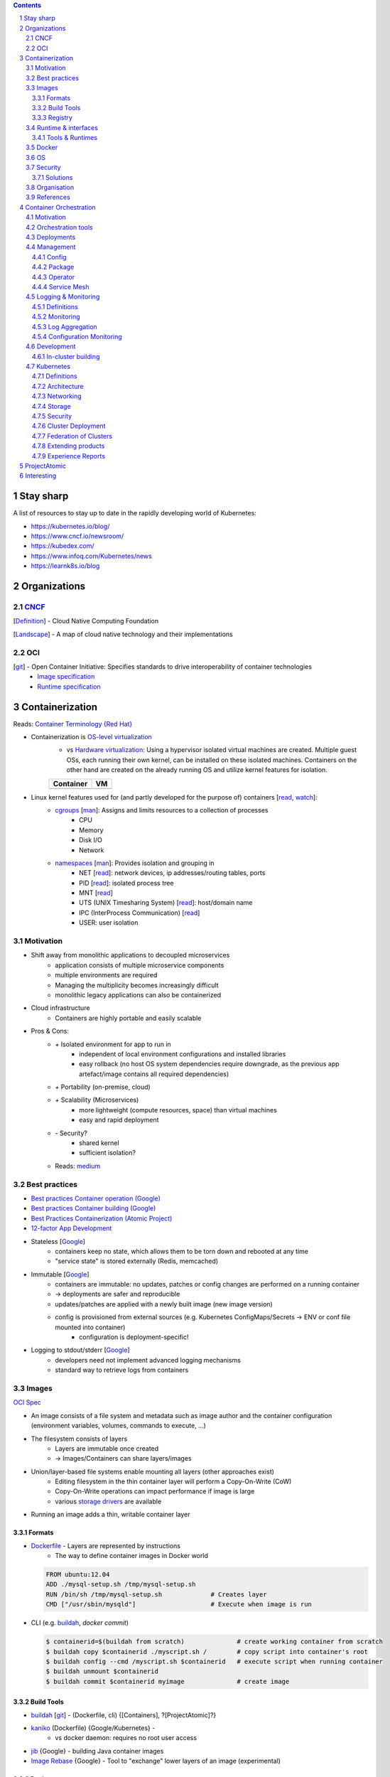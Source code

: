 .. Header levels:
   L1 L2 L3 L4 L5 L6
   == -- ~~ "" '' ``


.. contents:: **Contents**
   :backlinks: none
   :depth: 3

.. sectnum:: :depth: 3


Stay sharp
==========
A list of resources to stay up to date in the rapidly developing world of Kubernetes:

* https://kubernetes.io/blog/
* https://www.cncf.io/newsroom/
* https://kubedex.com/
* https://www.infoq.com/Kubernetes/news
* https://learnk8s.io/blog

Organizations
=============
.. _Definition CNCF: https://github.com/cncf/toc/blob/master/DEFINITION.md
.. _OCI git: https://github.com/opencontainers
.. _OCI image spec: https://github.com/opencontainers/image-spec/
.. _OCI runtime spec: https://github.com/opencontainers/runtime-spec/

CNCF_
-----

[`Definition <Definition CNCF_>`_] - Cloud Native Computing Foundation

[`Landscape <https://l.cncf.io>`_] - A map of cloud native technology and their implementations

OCI
---
[`git <OCI git_>`_] - Open Container Initiative: Specifies standards to drive interoperability of container technologies
    * `Image specification <OCI image spec_>`_
    * `Runtime specification <OCI runtime spec_>`_

Containerization
================
.. _container terminology red hat: https://developers.redhat.com/blog/2018/02/22/container-terminology-practical-introduction/#h.def2e0bag2rr
.. _man cgroups: http://man7.org/linux/man-pages/man7/cgroups.7.html
.. _man namespaces: http://man7.org/linux/man-pages/man7/namespaces.7.html
.. _read namespaces NET: https://blog.yadutaf.fr/2014/01/19/introduction-to-linux-namespaces-part-5-net/
.. _read namespaces PID: https://blog.yadutaf.fr/2014/01/05/introduction-to-linux-namespaces-part-3-pid/
.. _read namespaces MNT: https://blog.yadutaf.fr/2014/01/12/introduction-to-linux-namespaces-part-4-ns-fs/
.. _read namespaces UTS: https://blog.yadutaf.fr/2013/12/22/introduction-to-linux-namespaces-part-1-uts/
.. _read namespaces IPC: https://blog.yadutaf.fr/2013/12/28/introduction-to-linux-namespaces-part-2-ipc/
.. _wikipedia OS-level virtualization: https://en.wikipedia.org/wiki/Operating-system-level_virtualization
.. _wikipedia Hardware virtualization: https://en.wikipedia.org/wiki/Hardware_virtualization
.. _wikipedia cgroups: https://en.wikipedia.org/wiki/Cgroups
.. _wikipedia linux namespaces: https://en.wikipedia.org/wiki/Linux_namespaces

Reads: `Container Terminology {Red Hat} <container terminology red hat_>`_

* Containerization is `OS-level virtualization <wikipedia OS-level virtualization_>`_
    * vs `Hardware virtualization <wikipedia Hardware virtualization_>`_: Using a hypervisor isolated virtual machines are created. Multiple guest OSs, each running their own kernel, can be installed on these isolated machines. Containers on the other hand are created on the already running OS and utilize kernel features for isolation.

    +-------------------------------------------+------------------------------------+
    | Container                                 | VM                                 |
    +===========================================+====================================+
    | .. image:: ./graphics/stack_container.png | .. image:: ./graphics/stack_vm.png |
    +-------------------------------------------+------------------------------------+
* Linux kernel features used for (and partly developed for the purpose of) containers [`read <https://jvns.ca/blog/2016/10/10/what-even-is-a-container/>`_, `watch <https://www.youtube.com/watch?v=sK5i-N34im8>`_]:
    * `cgroups <wikipedia cgroups_>`_ [`man <man cgroups_>`_]: Assigns and limits resources to a collection of processes
        * CPU
        * Memory
        * Disk I/O
        * Network
    * `namespaces <wikipedia linux namespaces_>`_ [`man <man namespaces_>`_]: Provides isolation and grouping in
        * NET [`read <read namespaces NET_>`_]: network devices, ip addresses/routing tables, ports
        * PID [`read <read namespaces PID_>`_]: isolated process tree
        * MNT [`read <read namespaces MNT_>`_]
        * UTS (UNIX Timesharing System) [`read <read namespaces UTS_>`_]: host/domain name
        * IPC (InterProcess Communication) [`read <read namespaces IPC_>`_]
        * USER: user isolation

Motivation
----------
* Shift away from monolithic applications to decoupled microservices
    * application consists of multiple microservice components
    * multiple environments are required
    * Managing the multiplicity becomes increasingly difficult
    * monolithic legacy applications can also be containerized
* Cloud infrastructure
    * Containers are highly portable and easily scalable
* Pros & Cons:
    * `+` Isolated environment for app to run in
        * independent of local environment configurations and installed libraries
        * easy rollback (no host OS system dependencies require downgrade, as the previous app artefact/image contains all required dependencies)
    * `+` Portability (on-premise, cloud)
    * `+` Scalability (Microservices)
        * more lightweight (compute resources, space) than virtual machines
        * easy and rapid deployment
    * `-` Security?
        * shared kernel
        * sufficient isolation?
    * Reads: `medium <https://medium.com/flow-ci/introduction-to-containers-concept-pros-and-cons-orchestration-docker-and-other-alternatives-9a2f1b61132c>`_

Best practices
--------------
.. _google best practices container operation statelessness: https://cloud.google.com/solutions/best-practices-for-operating-containers#statelessness
.. _google best practices container operation immutability: https://cloud.google.com/solutions/best-practices-for-operating-containers#immutability
.. _google best practices container operation logging: https://cloud.google.com/solutions/best-practices-for-operating-containers#use_the_native_logging_mechanisms_of_container

* `Best practices Container operation (Google) <https://cloud.google.com/solutions/best-practices-for-operating-containers>`_
* `Best practices Container building (Google) <https://cloud.google.com/solutions/best-practices-for-building-containers>`_
* `Best Practices Containerization (Atomic Project) <http://docs.projectatomic.io/container-best-practices/>`_
* `12-factor App Development <https://12factor.net/>`_

* Stateless [`Google <google best practices container operation statelessness_>`_]
    * containers keep no state, which allows them to be torn down and rebooted at any time
    * "service state" is stored externally (Redis, memcached)
* Immutable [`Google <google best practices container operation immutability_>`_]
    * containers are immutable: no updates, patches or config changes are performed on a running container
    * -> deployments are safer and reproducible
    * updates/patches are applied with a newly built image (new image version)
    * config is provisioned from external sources (e.g. Kubernetes ConfigMaps/Secrets -> ENV or conf file mounted into container)
        * configuration is deployment-specific!
* Logging to stdout/stderr [`Google <google best practices container operation logging_>`_]
    * developers need not implement advanced logging mechanisms
    * standard way to retrieve logs from containers

Images
------
`OCI Spec <https://github.com/opencontainers/image-spec/blob/master/config.md>`_

* An image consists of a file system and metadata such as image author and the container configuration (environment variables, volumes, commands to execute, ...)
* The filesystem consists of layers
    * Layers are immutable once created
    * -> Images/Containers can share layers/images
* Union/layer-based file systems enable mounting all layers (other approaches exist)
    * Editing filesystem in the thin container layer will perform a Copy-On-Write (CoW)
    * Copy-On-Write operations can impact performance if image is large
    * various `storage drivers <https://docs.docker.com/storage/storagedriver/select-storage-driver/>`_ are available
* Running an image adds a thin, writable container layer

.. image:: ./graphics/image_architecture.png
   :alt: Image architecture

Formats
~~~~~~~
* Dockerfile_ - Layers are represented by instructions
    * The way to define container images in Docker world

  .. code:: Dockerfile

       FROM ubuntu:12.04
       ADD ./mysql-setup.sh /tmp/mysql-setup.sh
       RUN /bin/sh /tmp/mysql-setup.sh             # Creates layer
       CMD ["/usr/sbin/mysqld"]                    # Execute when image is run

* CLI (e.g. buildah_, `docker commit`)

  .. code:: bash

        $ containerid=$(buildah from scratch)              # create working container from scratch
        $ buildah copy $containerid ./myscript.sh /        # copy script into container's root
        $ buildah config --cmd /myscript.sh $containerid   # execute script when running container
        $ buildah unmount $containerid
        $ buildah commit $containerid myimage              # create image


Build Tools
~~~~~~~~~~~
* buildah_ [`git <git buildah_>`_] - (Dockerfile, cli) {[Containers], ?[ProjectAtomic]?}
* kaniko_ (Dockerfile) {Google/Kubernetes} -
    * vs docker daemon: requires no root user access
* `jib <https://github.com/GoogleContainerTools/jib>`_ {Google} - building Java container images
* `Image Rebase <https://github.com/google/image-rebase>`_ {Google} - Tool to "exchange" lower layers of an image (experimental)

Registry
~~~~~~~~
* repository for images
* image version control
* image signing

Tools
"""""
* skopeo_ {Containers_, ?ProjectAtomic_?} - Interaction with image registries
    * `inspect`\ ing image (info and layers) without downloading it
    * `copy` image from one registry to another
    * supports various registries (Docker, OCI, Atomic, ...)

Hosts & registry software
"""""""""""""""""""""""""
* Private
    * Harbor_ {CNCF_, previously VMWare}
        * extends *Docker Distribution* (Docker registry software)
        * multi-tenant image signing & validation
        * security/vulnerability analysis
        * image replication among instances
        * RBAC
        * LDAP/AD support
        * Image replication between instances
    * `Docker Distribution <https://github.com/docker/distribution>`_
    * `Portus <http://port.us.org/>`_ {SUSE Linux}
        * authorization service and frontend for Docker Registry
    * `GitLab container registry <https://docs.gitlab.com/ee/user/project/container_registry.html>`_
        * Docker Registry integrated with GitLab
* Hosted
    * `Docker Hub <https://hub.docker.com/>`_ {Docker} - Public
    * `Red Hat Container Catalog <https://access.redhat.com/containers/>`_ - Public, "enterprise-grade", "secure, certified, and up-to-date"
    * `Quay <https://quay.io/>`_ {CoreOS}
    * `Google Container Registry <https://cloud.google.com/container-registry/>`_ {Google}
    * `Treescale <https://treescale.com/>`_ - Private
    * ...
* Read:
    * https://www.objectif-libre.com/en/blog/2018/08/02/self-hosted-docker-registries-showdown/

Runtime & interfaces
--------------------
* read:
    * Container Runtimes:
        `Part 1 <https://www.ianlewis.org/en/container-runtimes-part-1-introduction-container-r>`_,
        `Part 2 <https://www.ianlewis.org/en/container-runtimes-part-2-anatomy-low-level-contai>`_,
        `Part 3 <https://www.ianlewis.org/en/container-runtimes-part-3-high-level-runtimes>`_
    * `History of low-level Linux container runtimes <https://opensource.com/article/18/1/history-low-level-container-runtimes>`_

Container runtime is an overloaded term and may be discerned into low-level and high-level tools:

* low-level
    * setting up namespaces, cgroups, networking, ...
    * launch container
* high-level
    * pulling an image from registry
    * set up storage
    * merging layer file systems
    * applying a thin container layer

`CRI <https://kubernetes.io/blog/2016/12/container-runtime-interface-cri-in-kubernetes/>`_ {Google} - API was introduced to abstract away the container runtime

Tools & Runtimes
~~~~~~~~~~~~~~~~
Some only implement low-level features for running containers, others also implement image management, registry interactions, APIs and more

* rkt_ {Red Hat, previously CoreOS} -
    * now a CNCF_ incubator project
    * supported by K8s
    * github repo does not seem very active at the moment (focus lies more on CRI-O? OpenShift...)
* CRI-O_ {?ProjectAtomic_?} - Container Runtime Interface - OCI compliant
    * Optimized for Kubernetes
    * can generally use any OCI-copmliant container runtime (defaults to runc_)
* containerd_  (uses runc_)
    * contains a `CRI plugin <https://github.com/containerd/cri>`_ which allows usage with k8s
    * originates from Docker [`Source <https://medium.com/@alenkacz/whats-the-difference-between-runc-containerd-docker-3fc8f79d4d6e>`__]
* runc_ - low-level OCI_ container runtime implementation reference
* `lxc <https://en.wikipedia.org/wiki/LXC>`_ - Linux Containers (used by docker before runc existed)
* Podman_ [`git <https://github.com/containers/libpod>`_] {Containers_, ?ProjectAtomic_?} -
* katacontainers_ - VM-style containers?
* frakti_ - CRI_
* `CloudFoundryGarden <https://github.com/cloudfoundry/garden>`_

Docker
------
* Docker made containerization popular. OS-level virtualization is not new however: `FreeBSD jail <https://en.wikipedia.org/wiki/FreeBSD_jail>`_ was introduced in 2000.
* Docker integrates all image and container tools [`Source <https://www.ianlewis.org/en/container-runtimes-part-1-introduction-container-r>`_]
    * A container image format
    * A method for building container images (Dockerfile/docker build)
    * A way to manage container images (docker images, docker rm , etc.)
    * A way to manage instances of containers (docker ps, docker rm , etc.)
    * A way to share container images (docker push/pull)
    * A way to run containers (docker run) (uses runc_ [`Source <https://medium.com/cri-o/container-runtimes-clarity-342b62172dc3>`__])
* multi-stage building => specifically select artifacts from previous stages to include into container image
* distroless image => even smaller container images (https://aboullaite.me/docker-distroless-image/)
* Running an image adds the container layer (Thin Read/Write layer)
    * Writing to pre-existing data of lower layers (image layers) forces copy-on-write: Overhead can be significant!
    * Writing to container layer should be avoided as it is slow
        * For improved I/O operations use docker volumes (--mount)
        * or tmpfs if non-persistent (and/or sensitive) data (memory storage)
* Docker is great for quick and easy setup of development environments

OS
--
Container host OSs require only a few tools. Making them lightweight increases scalability.

* CoreOS
* RHEL Atomic Host [`Differences RHEL Server to Atomic Host <https://access.redhat.com/articles/2772861>`_]
    * `SPC <https://access.redhat.com/documentation/en-us/red_hat_enterprise_linux_atomic_host/7/html-single/managing_containers/index#running_super_privileged_containers>`_ (Super Priviledged Containers)
        * Atomic Host is a lean environment missing lots of tools (no rpm/yum)
        * SPC containers can be used to interface with the host to run diagnostics, monitor or manage the host OS
* RancherOS
* Photon {vmware}
* Mesosphere DC/OS (in conjunction with Mesos and Marathon)

Security
--------
Reads: `Twistlock <https://www.twistlock.com/2018/08/30/container-image-registry-security-best-practices/>`__

* CVE/vulnerability scan of images
    * [CoreOS's Clair](https://github.com/coreos/clair), `Banyon Collector <https://github.com/banyanops/collector>`_ for static analysis of vulnerabilities in containers
    * ... `other open-source tools <https://opensource.com/article/18/8/tools-container-security>`_
    * ... `and even more <https://techbeacon.com/10-top-open-source-tools-docker-security>`_
    * `Red Hat Container Catalog <https://access.redhat.com/containers/>`_ registry uses a 'Health Index'
* Audit images for age and outdated packages
* `Distroless images <https://learnk8s.io/blog/smaller-docker-images>`_ expose no binaries for an attacker to run in the container (not even a shell)
* [Red Hat: Container Security](https://www.redhat.com/en/topics/security/container-security)
    * tag images by dev/test/val/prod
    * registry automation such as checking signatures, code scans, ...)
* [Red Hat: Ten layers of container security](https://www.redhat.com/cms/managed-files/cl-container-security-openshift-cloud-devops-tech-detail-f7530kc-201705-en.pdf)
    * run containers as user, not as root
    * run process in container as user (lowered priviledges)
    * from point 6 onwards: OpenShift is "advertised"

Solutions
~~~~~~~~~
* `Tenable Container Security <https://www.tenable.com/products/tenable-io/container-security>`_
* `Twistlock <https://www.twistlock.com>`__
* `Aqua <https://www.aquasec.com/>`_
* `Stackrox <https://www.stackrox.com/>`_
* `Aporeto <https://www.aporeto.com/>`_

Organisation
------------
* Different departments/teams may be responsible for layers of an image (e.g. Operations for base image)

References
----------
* https://www.redhat.com/en/topics/containers/whats-a-linux-container


Container Orchestration
=======================
- Useful?
    - http://www.confd.io/ : Kubernetes already runs etcd

Motivation
----------
* Managing multiple containers
* Managing services, what node/machine is my service running on?
* Automatic scaling of a service
* Deployment management, i.e. deploying a new version of a service
* Failure recovery
    * replacing containers from a broken node
    * supervising container health


`Red Hat: Ten Layers of Container Security - 6. Container orchestration <https://www.redhat.com/cms/managed-files/cl-container-security-openshift-cloud-devops-tech-detail-f7530kc-201705-en.pdf>`__ :
"When managing container deployment at scale, you need to consider:

* Which containers should be deployed to which hosts.
* Which host has more capacity.
* Which containers need access to each other. How will they discover each other?
* How you control access to — and management of — shared resources, like network and storage.
* How you monitor container health.
* How you automatically scale application capacity to meet demand.
* How to enable developer self-service while also meeting security requirements."

Orchestration tools
-------------------
* Kubernetes_
* Docker Swarm
* Mesos/Marathon ?, Mesosphere?
* Nomad ?

Deployments
-----------
Deploying new versions of software

- Rolling/Canary update - increase number of pods running the new version, if errors occur -> remove new pods..
- Blue-green deployment: Start up cluster with new version, as soon as enough replicas (pods) online -> switch load-balancer to serve new version
    - may be easier to avoid inter-version application issues
    - work better when number of replicas is small
    - https://bitbucket.org/amdatulabs/amdatu-kubernetes-deployer

Management
----------

Infrastructure as Code (IAC)

Config
~~~~~~

* ??? Packer, Salt(Stack) (Cloud)
* **Ansible** - Configure and manage inventory with playbooks (roles -> playbooks -> tasks -> modules)
        * client-only architecture
        * Ansible Galaxy: Hub for sharing roles
        * only client required (runs over ssh)
* **Puppet** - config, deployment, ...
    * client/server architecture *  Requires supporting infrastructure (master nodes, dbs)
    * Periodically checks if servers/inventory are still in desired state
    * r10k?
* **Terraform** - Infrastructure **orchestration**
    * client-only architecture
    * manages infrastructure on **cloud provider platforms**
    * not easily deployed on-premise
* **Chef**
    * client/server architecture
* ? Packer.io, Saltstack, Confd
* https://www.upguard.com/articles/the-7-configuration-management-tools-you-need-to-know
* `GitOps <https://www.weave.works/blog/gitops-operations-by-pull-request>`_ (use git for continuous deployment, see also `Configuration Monitoring`_)
    * ??? Repo Structure, 1 repo/cluster?
        * ? How to integrate e.g. Helm?
        * /
            * k8s
                * deployments
                * services
                * ...?
            * ansible
            * ...
    * `Flux <https://github.com/weaveworks/flux>`_ - automated CI/CD from git repository (app code -> image -> cluster & config 'code' -> cluster)
        * `Example usage <https://github.com/stefanprodan/gitops-helm/blob/master/README.md>`_
    * Self:
        * Save PR number when changing config with kubectl: kubectl annotate, kubectl apply --record ?
    * Use Helm?? Could use cluster architecture templates, and populate different values for different cluster instances?

Package
~~~~~~~
* Helm_

Operator
~~~~~~~~
`Operator Pattern <https://coreos.com/operators/>`_: Use Custom Resource Definitions and Controllers to establish operators within Kubernetes

* https://www.operatorhub.io/

Service Mesh
~~~~~~~~~~~~
Monitor, manage and control services.

A service mesh typically consists of a *control plane* and a *data plane*. The *data plane* is usually comprised of sidecar proxies deployed next to the service or application.

* Read: https://thenewstack.io/which-service-mesh-should-i-use/
* Istio_
    * Uses Envoy_ as data plane proxies
* Linkerd_ [CNCF_ incubated]
    * *Conduit* joined with Linkerd
    * Uses custom proxy solution
    * Said to be less complicated than Istio_
* Envoy_ - Communication mesh. L7 proxy and communication bus, runs on each node.

Logging & Monitoring
--------------------

Definitions
~~~~~~~~~~~
**Black-box monitoring**
    Testing externally visible behavior as a user would see it [[SRE_C6]].
**White-box monitoring**
    Monitoring based on metrics exposed by the internals of the system, including logs, interfaces like the Java Virtual Machine Profiling Interface, or an HTTP handler that emits internal statistics [[SRE_C6]]
**Log rotation**
    In case of logging into files (vs to stderr/stdout) log file sizes should be monitored and eventually archived to prevent storage saturation. ([`logrotate`](https://manpages.debian.org/jessie/logrotate/logrotate.8.en.html))

* Logs should be written to stdout/stderr in the container
  (Otherwise: use *"sidecar"* container)
* GKE uses `fluentd <https://github.com/GoogleCloudPlatform/k8s-stackdriver/tree/master/fluentd-gcp-image>`_ (vs Logstash?)

Monitoring
~~~~~~~~~~
* Prometheus_ (Data Aggregation of *Metrics*)
    * Setup1
        * InfluxDB (storage backend)
        * Grafana (Visualization)
    * Setup2
        * ELK (E:storage, L: logging, K:visualization)
    * Icinga: Query data from Prometheus?...
    * Icinga vs Prometheus:
        * Icinga = server/software health via scripts, ...
        * Prometheus = time series of metrics fetched via http
    * JMX (Java Management Extensions): Exporter exists
* `Veneur <https://github.com/stripe/veneur>`_ & `Veneur-Prometheus <https://github.com/stripe/veneur/tree/master/cmd/veneur-prometheus>`_ & `StatsD <https://github.com/etsy/statsd>`_
* `Google Stackdriver <https://cloud.google.com/monitoring/kubernetes-engine/>`_
    * `kube-state-metrics <https://github.com/kubernetes/kube-state-metrics>`_: K8s add-on agent to generate and expose cluster-level metrics
* Cluster visualisation??

Log Aggregation
~~~~~~~~~~~~~~~
* Fluentd_
    * Also popular in ELK stack: EFK

Configuration Monitoring
~~~~~~~~~~~~~~~~~~~~~~~~
* `kubediff <https://github.com/weaveworks/kubediff>`_ - check difference in k8s config to a git repo (IAC monitoring)
    * or `kubectl diff`
    * also ansiblediff and terradiff...


Development
-----------
Kubernetes opens a wide array of new opportunities for app development.

In-cluster building
~~~~~~~~~~~~~~~~~~~
.. _jenkinsx: https://jenkins.io/projects/jenkins-x/
.. _ksync: https://github.com/vapor-ware/ksync

Instead of building source code on a developer's local machine, the source code can be synchronized to a container/pod in the cluster and built there.

* `Jenkins X <jenkinsx_>`_ utilizes this approach
    * ksync_ - synchronizes source code to a k8s pod



Kubernetes
----------

`API <k8s_api_>`__

Git Docs: [`Architecture <https://github.com/kubernetes/community/blob/master/contributors/design-proposals/architecture/architecture.md>`_] [`API conventions <https://github.com/kubernetes/community/blob/master/contributors/devel/sig-architecture/api-conventions.md>`_]

* `Trail towards K8s <https://raw.githubusercontent.com/cncf/landscape/master/trail_map/CNCF_TrailMap_latest.png>`_
* `Certified K8s-conform software <https://www.cncf.io/certification/software-conformance/>`_

>read:
>* `Benefits of Kubernetes <https://medium.com/platformer-blog/benefits-of-kubernetes-e6d5de39bc48>`_

* Highly customizable
* Pluggability (many components of the Kubernetes space are replaceable)
* Self-healing: K8s constantly supervises the cluster and drives it towards a desired state
    * Declarative configuration: The desired state is described rather than configured step by step
* Supported by lots of PaaS -> Cloud Providers

Definitions
~~~~~~~~~~~
CLI Tools
    * kubectl_ [`api <https://kubernetes.io/docs/reference/generated/kubectl/kubectl-commands>`_]
    * kubeadm_
      Kubernetes administration (Initialising master node and joining nodes)
Kubelet
    Node agent running on each node
Ingress
    external load balancer, access to kubernetes services/pods from outside
"`Sidecar <https://docs.microsoft.com/en-us/azure/architecture/patterns/sidecar>`_" container
    Container in a pod that augments pod functionalities (e.g. metric exposure for `Logging & Monitoring`_ , connection handling, ...)
etcd
    Stores the cluster state. Several etcd nodes (replication!) should be running reliably to guarantee cluster running properly!
Helm & Kustomize & Kapitan
    K8s application deployment management
high-availability cluster
    A cluster with more than one master node or implementing other means to ensure resilience

Architecture
~~~~~~~~~~~~
* API-Server talks to etcd (stores cluster desired state - yaml files)

.. image:: ./graphics/k8s_architecture.png


master / control plane
""""""""""""""""""""""

etcd
''''
* Persistent storage for Kubernetes' state

kube-apiserver
''''''''''''''
* API to access cluster configuration (stored in etcd)
* accessible by kubectl, REST
* `Service Acount <https://kubernetes.io/docs/reference/access-authn-authz/service-accounts-admin/>`_ are accounts for processes/pods in the cluster to access the api server

kube-controller-manager
'''''''''''''''''''''''
* reads desired cluster state from API-Server and makes necessary adjustments
* stands for various controllers such as replication controller, namespace controller, ...
    * custom controllers can be implemented here

`kube-scheduler <https://kubernetes.io/docs/reference/command-line-tools-reference/kube-scheduler/>`_
'''''''''''''''''''''''''''''''''''''''''''''''''''''''''''''''''''''''''''''''''''''''''''''''''''''
* schedules pod creation and destruction to nodes according to rules and specifications such as resource requirements, affinity, ...

Node
""""
* worker machine - VM or physical machine
* runs pods and contains their required services

kubelet
'''''''
Agent running on nodes. Ensures Pods are running and are healthy according to assigned PodSpecs.

kube-proxy
''''''''''
Maintains network rules on the node via iptables. Monitors services and endpoints.

Pod
"""
.. _k8s pod liveness and readiness probes: https://kubernetes.io/docs/tasks/configure-pod-container/configure-liveness-readiness-probes

*  Group of one or more containers (e.g. Docker), share network(IP(same localhost), port space)/storage, can use standard IPC
* Pod IP Addresses -> inter-pod communication

* `Secrets <https://kubernetes.io/docs/concepts/configuration/secret/>`_ and `ConfigMaps <https://kubernetes.io/docs/tasks/configure-pod-container/configure-pod-configmap/>`_
    - Secrets are stored in etcd
        - etcd replicas' communication among each other is not encrypted!
* `Readiness & Liveness Probes <k8s pod liveness and readiness probes_>`_:
    * Readiness: Test when pod can accept trafic.
    * Liveness: Is pod healthy? Otherwise restart!
    * Probes can be realized via HTTP requests or cmd executions
* Graceful termination https://cloud.google.com/blog/products/gcp/kubernetes-best-practices-terminating-with-grace
    * Pod "terminating" (no more traffic routed to it) -> preStop Hook (special cmd or http request) -> SIGTERM
      -> termination grace period (default: 30s) -> SIGKILL to Pod
* **Container**
    * **Container signing**: E.g. allow specific nodes to pull only signed containers
        - Multiple signings? E.g. from DevTest/CI, Validation and Verification? -> only then allow a node in prod system to pull the image?
    * Sync time of containers with NTP!
    * Do not run container processes as root user (security vulneratibilty)!
        * [PodSecurityPolicy] - Pods that don't follow these policies are not allowed to start
        * Test container functionality with `docker run --user $((RANDOM+1)) [YOUR_CONTAINER]`
    * Pin down image versions. Eventually only down to minor updates to allow patch updates to come through automatically.
    * `Init Containers <https://kubernetes.io/docs/concepts/workloads/pods/init-containers/>`_ -
      Sequentially run (must succeed) before actual container runs


`Service <k8s_Service_>`_
"""""""""""""""""""""""""

.. _NodePort: k8s_Service_NodePort_
.. _LoadBalancer: k8s_Service_LoadBalancer_
.. _ExternalName: k8s_Service_ExternalName_

Services use virtual IPs. kube-proxy sets up the routing so access to the virtual ClusterIP is routed towards an endpoint.
A DNS record will be created for a service, allowing access via the service name (<service>.<namespace> or <service>.<namespace>.svc.cluster.local).

Different proxy modes are available for routing Services (https://kubernetes.io/docs/concepts/services-networking/service/#virtual-ips-and-service-proxies).

`Types <https://kubernetes.io/docs/concepts/services-networking/service/#publishing-services-service-types>`_
'''''''''''''''''''''''''''''''''''''''''''''''''''''''''''''''''''''''''''''''''''''''''''''''''''''''''''''
* ClusterIP: Expose service endpoints (pods running the service) via a virtual cluster-internal IP.
* NodePort_: Expose service on every node IP at static port (<NodeIP>:<NodePort>)
* LoadBalancer_: Expose service externally using a cloud provider's load balancer.
* ExternalName_: Offer services to the cluster which are outside the cluster

Access to *ClusterIP* is forwarded to (by default) a random Service endpoint.
Both NodePort_ and LoadBalancer_ make use of the ClusterIP and therefore are routed once more to a random endpoint.

Security
''''''''
* Configure `Security Context <https://kubernetes.io/docs/tasks/configure-pod-container/security-context/>`_ for pods


`Ingress <k8s_Ingress_>`_
"""""""""""""""""""""""""
"Exposes HTTP(S) routes from outside the cluster to services within the cluster."
- L7 Load balancing, TLS termination, name-based virtual hosting

.. image:: ./graphics/k8s_ingress.png

Compared to a Service, Ingress is a resource decoupled from the application dependent Service.
Further, a service of type LoadBalancer_ would create a loadbalancer for every service.

`Ingress controllers <k8s_Ingress_IngressController_>`_
'''''''''''''''''''''''''''''''''''''''''''''''''''''''
Ingress controllers implement Ingress API resources in the targetted platform (F5 LB, nginx, ...).
Multiple ingress controllers may exist in a cluster; an Ingress rule can specify which to use (https://github.com/kubernetes/ingress-gce/blob/master/examples/PREREQUISITES.md#ingress-class).
There are several Ingress controllers available:
* F5 BIG-IP Controller (https://clouddocs.f5.com/containers/v2/kubernetes/)

Resources
'''''''''
* https://youtu.be/Syw2PzRudIM

`Namespaces <https://kubernetes.io/docs/concepts/overview/working-with-objects/namespaces/>`_
"""""""""""""""""""""""""""""""""""""""""""""""""""""""""""""""""""""""""""""""""""""""""""""
* Namespaces are like virtual clusters within K8s which are logically isolated from each other.
* Service names can be reused multiple times in different namespaces (cross-access via domain name <service>.<namespace>)
* Use cases:
    * separate prod/dev environment
    * separate teams (theme-related work)

* Read:
    * https://kubernetes.io/blog/2016/08/kubernetes-namespaces-use-cases-insights/
        * Namespaces do not isolate resources
        * There are no security enforcement options between namespaces

`Resource Quota <https://kubernetes.io/docs/concepts/policy/resource-quotas/>`_
'''''''''''''''''''''''''''''''''''''''''''''''''''''''''''''''''''''''''''''''
* Limit resources (pods, services, compute resources, ...) per namespace

PKI
"""
* A cluster can have its own root CA. It is also possible to use one root CA for several clusters:
    * https://jvns.ca/blog/2017/08/05/how-kubernetes-certificates-work/
* `Node TLS bootstrapping <https://kubernetes.io/docs/reference/command-line-tools-reference/kubelet-tls-bootstrapping/>`_



Networking
~~~~~~~~~~
`Networking model <https://kubernetes.io/docs/concepts/cluster-administration/networking/#kubernetes-model>`_

> #### Definitions
> * iptables: linux kernel programm to manipulate network data packages
> CNI - Container Network Interface - Interface for easy addition and removal of pods to a pod network (used by kubelet)
> [`SPEC <https://github.com/containernetworking/cni/blob/master/SPEC.md#overview-1>`_]

* all containers can communicate with all other containers
* all nodes can communicate with all containers (and vice-versa)
* the IP that a container sees itself as is the same IP that others see it as
* No NAT (vs Docker)
* Every node is assigned a CIDR block for pod IPs

IP Address allocation
"""""""""""""""""""""
Private IP Addresses: https://tools.ietf.org/html/rfc1918
https://cloud.google.com/kubernetes-engine/docs/how-to/flexible-pod-cidr

Pod network
"""""""""""
Pod to Pod on same Node
'''''''''''''''''''''''
via Linux Bridge

Pod to Pod on another Node
''''''''''''''''''''''''''
* Manual router configuration: Update to route Pod IPs to correct Node
* Overlay network: Create a virtual network utilizing tools like iptables

IPv6
""""
* https://github.com/leblancd/kube-v6
* https://opsnotice.xyz/kubernetes-ipv6-only/

CNI Plugins
"""""""""""
CNI plugins offer various methods of establishing connectivity between pods.

Benchmark: https://itnext.io/benchmark-results-of-kubernetes-network-plugins-cni-over-10gbit-s-network-36475925a560

* Calico_
   - L3 Networking via iptables
   - routes are synced between hosts via BGP
   - calicoctl: allows you to achieve advanced policies and networking from a simple, command-line interface.
   - orchestrator plugins: provide close integration and synchronization with a variety of popular orchestrators.
   - key/value store: holds Calico’s policy and network configuration state.
   - calico/node: runs on each host, reads relevant policy and network configuration information from the key/value store, and implements it in the Linux kernel.
   - Dikastes/Envoy: optional Kubernetes sidecars that secure workload-to-workload communications with mutual TLS authentication and enforce application layer policy.
* kube-router_ {DigitalOcean?}
   * BGP, ipvs, ... ???
   * is it still an overlay?...
* flannel_
    * L2 VXLan
* Weave
* Open vSwitch (used by OpenShift)
    * "more mature but also complicated way to build an overlay network. This is endorsed by several of the “Big Shops” for networking." [[Source](https://kubernetes.io/docs/concepts/cluster-administration/networking/#openvswitch)]
* Multus: Allows connecting multiple network interfaces to a Pod https://github.com/intel/multus-cni

Routing
"""""""
See also `Ingress`.

https://www.getambassador.io/ : Gateway


DNS
"""
.. _ExternalDNS: https://github.com/kubernetes-incubator/external-dns

[`Concept <https://kubernetes.io/docs/concepts/services-networking/dns-pod-service/>`_]

Kubernetes control plane sets up a DNS server. Every pod created will use this for name resolution. This way, services can be resolved.

Tools
'''''
* CoreDNS_ {CNCF_} - with k8s v1.13 default DNS service (replacing kube-dns)
* ExternalDNS_ -
* `SkyDNS <https://github.com/skynetservices/skydns>`_


Security
""""""""
* `Network policy <k8s_Network_Policy_>`_ : Restrict network traffic between pods/nodes
    * Default deny policy


Resources
"""""""""
* https://youtu.be/OaXWwBLqugk
* https://youtu.be/0Omvgd7Hg1I


Storage
~~~~~~~
.. _CSI Spec: https://github.com/container-storage-interface/spec
.. _CSI Doc: https://kubernetes-csi.github.io/docs/

`Volume Types <https://kubernetes.io/docs/concepts/storage/volumes/#types-of-volumes>`_

* CSI [`Spec <CSI Spec_>`_] [`Doc <CSI Doc_>`_] - Container Storage Interface

Security
~~~~~~~~
* CIS Benchmark Kubernetes https://downloads.cisecurity.org
    * Advice on how to configure and run K8s
* https://thenewstack.io/4-major-tenets-kubernetes-security/
* Authentication -> Authorization -> [Admission Control](https://kubernetes.io/docs/reference/access-authn-authz/admission-controllers/#what-does-each-admission-controller-do)

Tools
"""""
* aquasecurity/kube-bench
* kube-hunter (penTest)
* micro-scanner

Authentication
""""""""""""""
`Doc <https://kubernetes.io/docs/reference/access-authn-authz/authentication/>`__

* Basic Auth
* X.509 client certs
* bearer tokens

OpenIDConnect
'''''''''''''
Plugins/Helpers
```````````````
:code:`kubectl` does not itself fetch the tokens from the IdP (Identity Provider). Helper utilities can be used to automatically set up the kubectl config file:

   + https://github.com/int128/kubelogin
   + https://github.com/Nordstrom/kubelogin
     + utilizes a backend server in the cluster to communicate with the IdP and hand back the token to the CLI tool
   + https://github.com/negz/kuberos (unmaintained)


Resources
`````````

* OIDC explained: https://developer.okta.com/blog/2017/07/25/oidc-primer-part-1
* `Experience Report <https://medium.com/@mrbobbytables/kubernetes-day-2-operations-authn-authz-with-oidc-and-a-little-help-from-keycloak-de4ea1bdbbe>`_

Authorization
"""""""""""""



Cluster Deployment
~~~~~~~~~~~~~~~~~~
Tools
"""""
* Kubespray (Ansible)
    * `Install Guide <https://kubernetes.io/docs/setup/custom-cloud/kubespray/>`_
    * `NetChecker <https://github.com/kubernetes-incubator/kubespray/blob/master/docs/netcheck.md>`_ - check pod connectivity
* kubeadm
* `kops <https://github.com/kubernetes/kops>`_ - kubectl on a cluster scale (i.e. managing clusters). Mostly for cloud providers?
* `Typhoon <https://github.com/poseidon/typhoon>`_ (Terraform)
* `TARMAK <https://github.com/jetstack/tarmak>`_ (Puppet & Terraform)

`Federation <k8s_federation_>`__ of Clusters
~~~~~~~~~~~~~~~~~~~~~~~~~~~~~~~~~~~~~~~~~~~~
* Allows domain access routed to multiple backends in different clusters
* Still an immature feature!

Extending products
~~~~~~~~~~~~~~~~~~
(Kubernetes Management Platform)

Rancher
"""""""

Platform9
"""""""""

Openshift
"""""""""
- Before K8s existed, OpenShift used their own platform

* vs Kubernetes: https://cloudowski.com/articles/10-differences-between-openshift-and-kubernetes/
    - OKD: Free, open-source version with all OpenShift Features (without support) https://www.okd.io/
    - must use RHEL for OpenShift, or CentOS for OKD

(- me: Beschränkung der Möglichkeiten. K8s und Container-Welt bauen auf Interoperabilität und Kompatibilität untereinander auf -> daraus folgt eine wahnsinnige Freiheit an Auswahl. Mit der Wahl OpenShift grenzt man sich unter Umständen ein)

* CloudForms : monitor health of containers in registry, prevent deployment of vulnerable containers, ...

Nirmata
"""""""


References
""""""""""
* https://blog.aquasec.com/kubernetes-management-platform-for-the-enterprise

Experience Reports
~~~~~~~~~~~~~~~~~~
* `Lessons learned - One year using Kubernetes in Production <https://techbeacon.com/one-year-using-kubernetes-production-lessons-learned>`_
* `Best practices K8s <https://www.weave.works/blog/kubernetes-best-practices>`_

ToDo:
* `Best practices Kubernetes (Google) <https://www.google.com/search?q=site%3Acloudplatform.googleblog.com%20%22kubernetes%20best%20practices%22>`_


ProjectAtomic
=============
* Red Hat project: SIG to design immutable OS -> immutable infrastructure*
* Available as RHEL Atomic OS distro!(?)
* `CoreOS <https://coreos.fedoraproject.org/>`_ replaces Atomic Host?




Interesting
===========
- Docker/Infrakit
- "Hardware virtualization disaster recovery"
- `Spinnaker <https://www.spinnaker.io>`_ - multi-cloud continuous delivery platform for deployment management
- `Cockpit <https://cockpit-project.org/>`_ - Makes hosts and containers visible
- `K8s the hard way <https://github.com/kelseyhightower/kubernetes-the-hard-way/blob/master/docs/03-compute-resources.md>`_





.. ======================
   = Links & References =
   ======================

.. ------------------------
   Projects & Organizations
   ------------------------

.. _Containers: https://github.com/containers
.. _CNCF: https://www.cncf.io
.. _ProjectAtomic: http://www.projectatomic.io

.. ----------------
   Containerization
   ----------------

.. _OCI: https://www.opencontainers.org/

.. ------------------------------------
   Image build/registry tools & formats
   ------------------------------------

.. _buildah: https://buildah.io/
.. _git buildah: https://github.com/containers/buildah
.. _Dockerfile: https://docs.docker.com/engine/reference/builder/
.. _Harbor: https://goharbor.io/
.. _kaniko: https://github.com/GoogleContainerTools/kaniko
.. _skopeo: https://github.com/containers/skopeo

.. -------------------------------
   Container runtime  & interfaces
   -------------------------------

.. _containerd: https://containerd.io/
.. _CRI-O: http://cri-o.io/
.. _frakti: https://github.com/kubernetes/frakti
.. _katacontainers: https://katacontainers.io/
.. _Podman: https://podman.io/
.. _rkt: https://github.com/rkt/rkt/
.. _runc: https://github.com/opencontainers/runc

.. --------------------
   Logging & Monitoring
   --------------------

.. _Fluentd: https://www.fluentd.org
.. _Prometheus: https://prometheus.io

.. -----------
   K8s Networking
   -----------

.. _calico: https://www.projectcalico.org/
.. _coredns: https://coredns.io/
.. _flannel: https://coreos.com/flannel/docs/latest/
.. _git flannel: https://github.com/coreos/flannel
.. _kuber-router: https://www.kube-router.io/

.. -----------------------
   Service Mesh & Proxying
   -----------------------

.. _Envoy: https://www.envoyproxy.io/
.. _Istio: https://istio.io
.. _Linkerd: https://linkerd.io

.. ----------
   Kubernetes
   ----------


.. _k8s_api: https://kubernetes.io/docs/reference/generated/kubernetes-api/v1.13

.. _Platform9: https://platform9.com/
.. _Rancher: https://rancher.com/

.. _k8s_Service: https://kubernetes.io/docs/concepts/services-networking/service/
.. _k8s_Service_NodePort: https://kubernetes.io/docs/concepts/services-networking/service/#nodeport
.. _k8s_Service_LoadBalancer: https://kubernetes.io/docs/concepts/services-networking/service/#loadbalancer
.. _k8s_Service_ExternalName: https://kubernetes.io/docs/concepts/services-networking/service/#externalname

.. _k8s_Ingress: https://kubernetes.io/docs/concepts/services-networking/ingress
.. _k8s_Ingress_IngressController: https://kubernetes.io/docs/concepts/services-networking/ingress/#ingress-controllers

.. _k8s_federation: https://kubernetes.io/docs/concepts/cluster-administration/federation/

.. _k8s_Network_Policy: https://kubernetes.io/docs/concepts/services-networking/network-policies/

.. Command Tools
   -------------

.. _kubeadm: https://kubernetes.io/docs/reference/setup-tools/kubeadm/kubeadm/
.. _kubectl: https://kubernetes.io/docs/reference/kubectl/overview/

-- _Helm: https://helm.sh/
